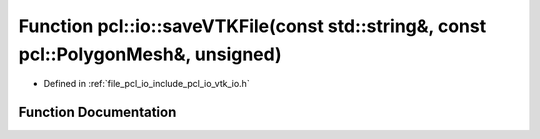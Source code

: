 .. _exhale_function_group__io_1ga32f4a48e1f684cc4d55055ae1ba35c24:

Function pcl::io::saveVTKFile(const std::string&, const pcl::PolygonMesh&, unsigned)
====================================================================================

- Defined in :ref:`file_pcl_io_include_pcl_io_vtk_io.h`


Function Documentation
----------------------


.. doxygenfunction:: pcl::io::saveVTKFile(const std::string&, const pcl::PolygonMesh&, unsigned)
